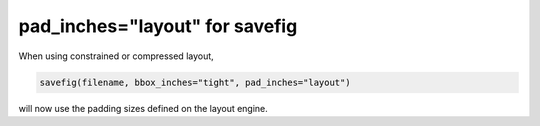 pad_inches="layout" for savefig
-------------------------------

When using constrained or compressed layout,

.. code-block:: python

    savefig(filename, bbox_inches="tight", pad_inches="layout")

will now use the padding sizes defined on the layout engine.
